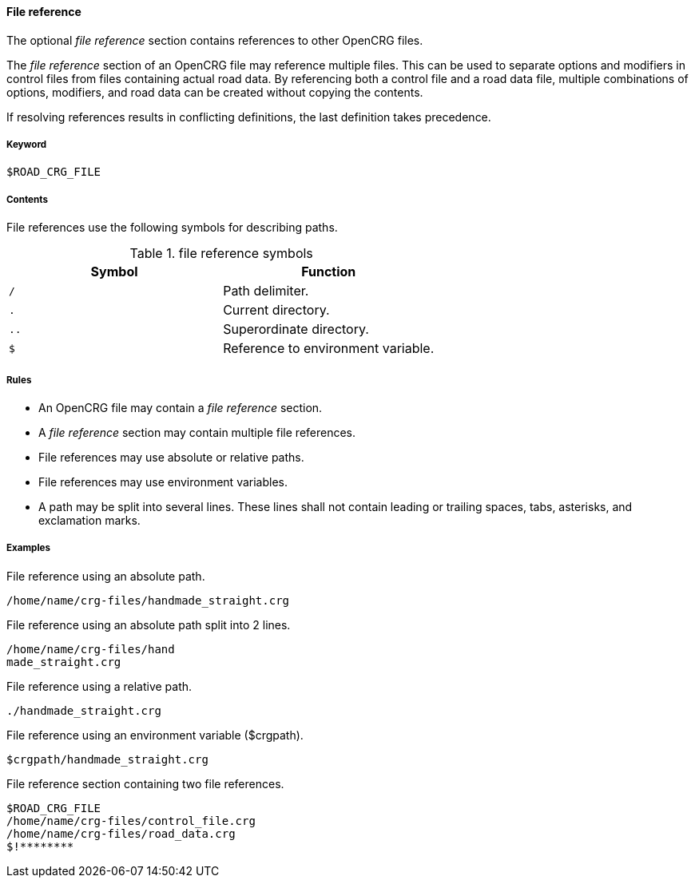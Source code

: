 ==== File reference

The optional _file reference_ section contains references to other OpenCRG files. 

The _file reference_ section of an OpenCRG file may reference multiple files. This can be used to separate options and modifiers in control files from files containing actual road data. By referencing both a control file and a road data file, multiple combinations of options, modifiers, and road data can be created without copying the contents.

If resolving references results in conflicting definitions, the last definition takes precedence.

===== Keyword

----
$ROAD_CRG_FILE
----

===== Contents

File references use the following symbols for describing paths.

.file reference symbols
|===
|Symbol |Function

|`/`| Path delimiter.
|`.`| Current directory.
|`..`| Superordinate directory.
|`$`| Reference to environment variable.
|===


===== Rules

*   An OpenCRG file may contain a _file reference_ section.
*   A _file reference_ section may contain multiple file references.
*   File references may use absolute or relative paths.
*   File references may use environment variables.
*   A path may be split into several lines. These lines shall not contain leading or trailing spaces, tabs, asterisks, and exclamation marks.

===== Examples

.File reference using an absolute path.
----
/home/name/crg-files/handmade_straight.crg
----

.File reference using an absolute path split into 2 lines.
----
/home/name/crg-files/hand
made_straight.crg
----

.File reference using a relative path.
----
./handmade_straight.crg
----

.File reference using an environment variable ($crgpath).
----
$crgpath/handmade_straight.crg
----

.File reference section containing two file references.
----
$ROAD_CRG_FILE
/home/name/crg-files/control_file.crg
/home/name/crg-files/road_data.crg
$!********
----